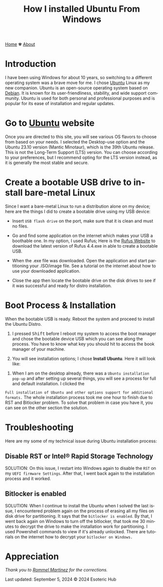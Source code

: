 #+title: How I installed Ubuntu From Windows
#+author: 
#+language: en
#+startup: overview
#+PANDOC_OPTIONS:"epub-cover-image:/home/nycto/github/nyc2o.github.io/img/Rufus.png" standalone:t
#+PANDOC_OPTIONS:"epub-cover-image:/home/nycto/github/nyc2o.github.io/img/Rufus-2.png" standalone:t
#+PANDOC_OPTIONS:"epub-cover-image:/home/nycto/github/nyc2o.github.io/img/try-or-install.png" standalone:t
#+PANDOC_OPTIONS:"epub-cover-image:/home/nycto/github/nyc2o.github.io/img/rst.png" standalone:t
#+PANDOC_OPTIONS:"epub-cover-image:/home/nycto/github/nyc2o.github.io/img/bitlocker.png" standalone:t
#+PANDOC_OPTIONS: standalone:t
#+HTML_HEAD: <link rel="stylesheet" type="text/css" href="../css/nix.css">


[[file:../index.html][Home]]   ✾   [[file:../about.html][About]]


* Introduction

I have been using Windows for about 10 years, so switching to a different operating system was a brave move for me. I chose [[https://ubuntu.com/][Ubuntu]] Linux as my new companion. Ubuntu is an open-source operating system based on [[https://en.wikipedia.org/wiki/Debian][Debian]]. It is known for its user-friendliness, stability, and wide support community. Ubuntu is used for both personal and professional purposes and is popular for its ease of installation and regular updates.

*  Go to [[https://ubuntu.com/download][Ubuntu]] website

Once you are directed to this site, you will see various OS flavors to choose from based on your needs. I selected the Desktop-use option and the Ubuntu 23.10 version (Mantic Minotaur), which is the 39th Ubuntu release. This is not the Long-Term Support (LTS) version. You can choose according to your preferences, but I recommend opting for the LTS version instead, as it is generally the most stable and secure.

* Create a bootable USB drive to install bare-metal Linux

 Since I want a bare-metal Linux to run a distribution alone on my device; here are the things I did to create a bootable drive using my USB device:

 * Insert =USB flash drive= on the port, make sure that it is clean and must no files.
                     
 * Go and find some application on the internet which makes your USB a boothable one. In my option, I used Rufus; Here is the  [[https://rufus.ie/en/][Rufus Website]] to download the latest version of Rufus 4.4.exe in able to create a bootable USB.
 
 * When the .exe file was downloaded. Open the application and start partitioning your .ISO/image file. See a tutorial on the internet about how to use your downloaded application.    
 [[../img/Rufus.png]]

 * Close the app then locate the bootable drive on the disk drives to see if it was successful and ready for distro installation.
 [[../img/Rufus2.png]]

   
*  Boot Process & Installation
 When the bootable USB is ready. Reboot the system and proceed to install the Ubuntu Distro.      
          
 1. I pressed @@html:<kbd>@@Shift@@html:</kbd>@@ before I reboot my system to access the boot manager and chose the bootable device USB which you can see along the process. You have to know what key you should hit to access the book manager of your machine.
                     
 2. You will see installation options; I chose *Install Ubuntu*. Here it will look like:
[[../img/try-or-install.png]]

 3. When I am on the desktop already, there was a =Ubuntu installation pop-up= and after setting up several things, you will see a process for full and default installation.  I clicked the 
 =Full installation of Ubuntu and other options support for additional formats.= The whole installation process took me one hour to finish due to RST and Bitlocker problem. To solve that 
 problem in case you have it, you can see on the other section the solution.
    
* Troubleshooting
 Here are my some of my technical issue during Ubuntu installation process:

** Disable RST or Intel® Rapid Storage Technology
[[../img/rst.png]]


 SOLUTION: 
 On this issue, I restart into Windows again to disable the =RST= on my =UEFI firmware Settings=. After that, I went back again to the installation process and it worked.

** Bitlocker is enabled
  [[../img/bitlocker.png]]



 SOLUTION: 
 When I continue to install the Ubuntu when I solved the last issue, I encountered problem again on the process of erasing all my files on disk drive for partitioning. It says that the =bitlocker is enabled=. By that, I went back again on Windows to turn off the bitlocker,  that took me 30 minutes to decrypt the drive to make the installation work for partitioning. I used Powershell commands to view if it's already unlocked. There are tutorials on the internet how to decrypt your  =bitlocker on Windows.=


* Appreciation
/Thank you to [[https://github.com/ebzzry][Rommel Martinez]] for the corrections./

Last updated: September 5, 2024 
© 2024 Esoteric Hub
